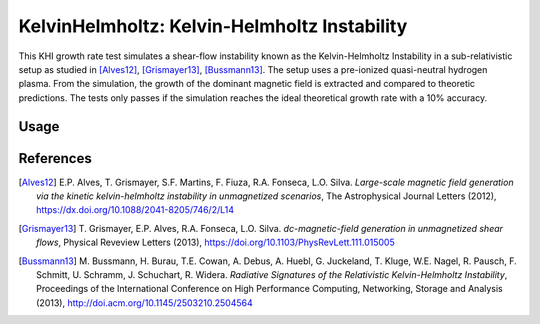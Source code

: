 KelvinHelmholtz: Kelvin-Helmholtz Instability
=============================================

.. sectionauthor:: Richard Pausch <r.pausch (at) hzdr.de>
.. moduleauthor:: Richard Pausch <r.pausch (at) hzdr.de>, Mika Soren Voß <m.voss (at) hzdr.de>

This KHI growth rate test simulates a shear-flow instability known as the Kelvin-Helmholtz Instability in a sub-relativistic setup as studied in [Alves12]_, [Grismayer13]_, [Bussmann13]_. The setup uses a pre-ionized quasi-neutral hydrogen plasma. From the simulation, the growth of the dominant magnetic field is extracted and compared to theoretic predictions. The tests only passes if the simulation reaches the ideal theoretical growth rate with a 10% accuracy. 


Usage
-----

.. code-block:: bash
  # execute ci
  $PICSRC/share/picongpu/tests/KHI_growthRate/bin/ci.sh $PICSRC/share/picongpu/tests/KHI_growthRate/ <user_given_output_directory>


References
----------

.. [Alves12]
       E.P. Alves, T. Grismayer, S.F. Martins, F. Fiuza, R.A. Fonseca, L.O. Silva.
       *Large-scale magnetic field generation via the kinetic kelvin-helmholtz instability in unmagnetized scenarios*,
       The Astrophysical Journal Letters (2012),
       https://dx.doi.org/10.1088/2041-8205/746/2/L14

.. [Grismayer13]
       T. Grismayer, E.P. Alves, R.A. Fonseca, L.O. Silva.
       *dc-magnetic-field generation in unmagnetized shear flows*,
       Physical Reveview Letters (2013),
       https://doi.org/10.1103/PhysRevLett.111.015005

.. [Bussmann13]
       M. Bussmann, H. Burau, T.E. Cowan, A. Debus, A. Huebl, G. Juckeland, T. Kluge, W.E. Nagel, R. Pausch, F. Schmitt, U. Schramm, J. Schuchart, R. Widera.
       *Radiative Signatures of the Relativistic Kelvin-Helmholtz Instability*,
       Proceedings of the International Conference on High Performance Computing, Networking, Storage and Analysis (2013),
       http://doi.acm.org/10.1145/2503210.2504564
                
